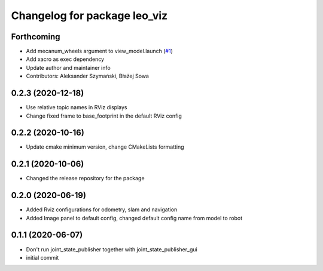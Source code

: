 ^^^^^^^^^^^^^^^^^^^^^^^^^^^^^
Changelog for package leo_viz
^^^^^^^^^^^^^^^^^^^^^^^^^^^^^

Forthcoming
-----------
* Add mecanum_wheels argument to view_model.launch (`#1 <https://github.com/LeoRover/leo_desktop/issues/1>`_)
* Add xacro as exec dependency
* Update author and maintainer info
* Contributors: Aleksander Szymański, Błażej Sowa

0.2.3 (2020-12-18)
------------------
* Use relative topic names in RViz displays
* Change fixed frame to base_footprint in the default RViz config

0.2.2 (2020-10-16)
------------------
* Update cmake minimum version, change CMakeLists formatting

0.2.1 (2020-10-06)
------------------
* Changed the release repository for the package

0.2.0 (2020-06-19)
------------------
* Added Rviz configurations for odometry, slam and navigation
* Added Image panel to default config, changed default config name from model to robot

0.1.1 (2020-06-07)
------------------
* Don't run joint_state_publisher together with joint_state_publisher_gui
* initial commit
